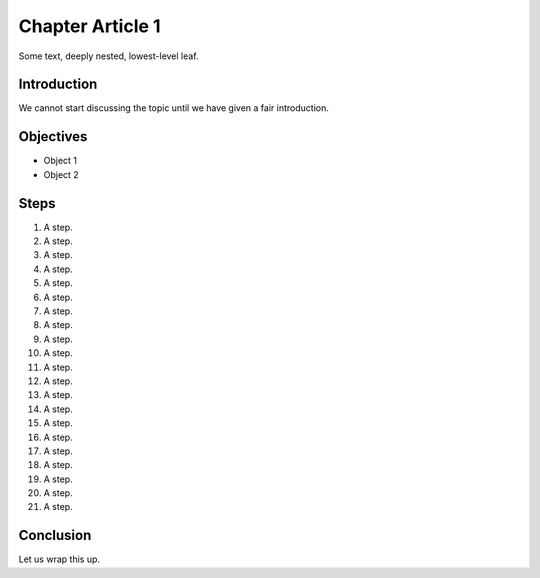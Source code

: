 =================
Chapter Article 1
=================

.. article::
    synopsis:
        This is a chapter, with a first article, which is the first
        in the series.

Some text, deeply nested, lowest-level leaf.

Introduction
============

We cannot start discussing the topic until we have given a fair
introduction.

Objectives
==========

- Object 1

- Object 2

Steps
=====

#. A step.

#. A step.

#. A step.

#. A step.

#. A step.

#. A step.

#. A step.

#. A step.

#. A step.

#. A step.

#. A step.

#. A step.

#. A step.

#. A step.

#. A step.

#. A step.

#. A step.

#. A step.

#. A step.

#. A step.

#. A step.

Conclusion
==========

Let us wrap this up.